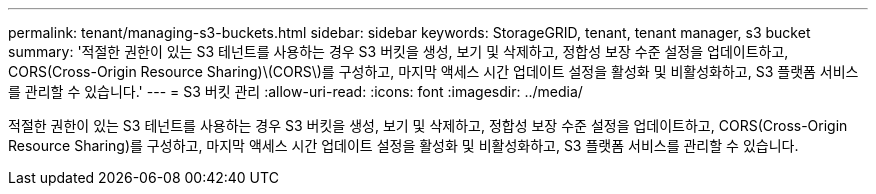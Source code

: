 ---
permalink: tenant/managing-s3-buckets.html 
sidebar: sidebar 
keywords: StorageGRID, tenant, tenant manager, s3 bucket 
summary: '적절한 권한이 있는 S3 테넌트를 사용하는 경우 S3 버킷을 생성, 보기 및 삭제하고, 정합성 보장 수준 설정을 업데이트하고, CORS(Cross-Origin Resource Sharing)\(CORS\)를 구성하고, 마지막 액세스 시간 업데이트 설정을 활성화 및 비활성화하고, S3 플랫폼 서비스를 관리할 수 있습니다.' 
---
= S3 버킷 관리
:allow-uri-read: 
:icons: font
:imagesdir: ../media/


[role="lead"]
적절한 권한이 있는 S3 테넌트를 사용하는 경우 S3 버킷을 생성, 보기 및 삭제하고, 정합성 보장 수준 설정을 업데이트하고, CORS(Cross-Origin Resource Sharing)를 구성하고, 마지막 액세스 시간 업데이트 설정을 활성화 및 비활성화하고, S3 플랫폼 서비스를 관리할 수 있습니다.

